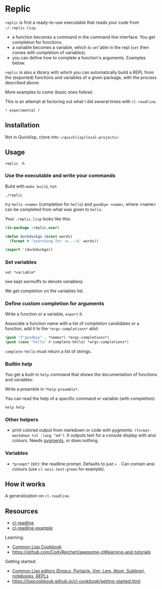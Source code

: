 * Replic

=replic= is first a ready-to-use executable that reads your code from =~/.replic.lisp=.

- a function becomes a command in the command line interface. You get
    completion for functions.
- a variable becomes a variable, which is =set='able in the repl
    (=set= then comes with completion of variables).
- you can define how to complete a function's arguments. Examples below.

=replic= is also a library with which you can automatically build a
REPL from the (exported) functions and variables of a given package,
with the process described above.

More examples to come (basic ones follow).

This is an attempt at factoring out what I did several times with =cl-readline=.

=! experimental !=


** Installation

Not in Quicklisp, clone into =~/quicklisp/local-projects/=.

** Usage

: replic -h

*** Use the executable and write your commands

Build with =make build=, run

: ./replic

try =hello <name>= (completion for =hello=) and =goodbye <name>=,
where <name> can be completed from what was given to =hello=.

Your =.replic.lisp= looks like this:

#+BEGIN_SRC lisp
(in-package :replic.user)

(defun duckduckgo (&rest words)
  (format t "searching for ~a...~&" words))

(export '(duckduckgo))
#+END_SRC


*** Set variables

: set *variable*

(we kept earmuffs to denote variables).

We get completion on the variables list.


*** Define custom completion for arguments

Write a function or a variable, =export= it.

Associate a function name with a list of completion candidates or a
function, add it to the =*args-completions*= alist:

#+BEGIN_SRC lisp
(push '("goodbye" . *names*) *args-completions*)
(push (cons "hello" #'complete-hello) *args-completions*)
#+END_SRC

=complete-hello= must return a list of strings.

*** Builtin help

You get a built-in =help= command that shows the documentation of
functions and variables:

#+BEGIN_EXPORT ascii
replic > help

Available commands
==================
duckduckgo ... NIL
echo       ... Print the rest of the line. Takes any number of arguments.
hello      ... Takes only one argument. Adds the given name to the global
  `*names*` global variable, used to complete arguments of `goodbye`.
goodbye    ... Says goodbye to name, where `name` should be completed from what was given to `hello`.
help       ... Print the help of all available commands.
reload     ... NIL
set        ... Change this variable.
vim        ... NIL

Available variables
===================
*verbose*  ... Example setting.
#+END_EXPORT

Write a preamble in =*help-preamble*=.

You can read the help of a specific command or variable (with completion):

: help help

*** Other helpers

- print colored output from markdown or code with pygments:
  =(format-markdown txt :lang "md")=. It outputs text for a console
  display with ansi colours. Needs [[http://pygments.org][pygments]], or
  does nothing.

*** Variables

- =*prompt*= (str):  the readline prompt.  Defaults to just  => =. Can
  contain ansi colours (use =cl-ansi-text:green= for example).

** How it works

A generalization on =cl-readline=.


** Resources


- [[https://github.com/vindarel/cl-readline][cl-readline]]
- [[https://github.com/vindarel/cl-readline-example][cl-readline-example]]

Learning:

- [[https://github.com/LispCookbook/cl-cookbook][Common Lisp Cookbook]]
- https://github.com/CodyReichert/awesome-cl#learning-and-tutorials

Getting started:

- [[https://lispcookbook.github.io/cl-cookbook/editor-support.html][Common Lisp editors (Emacs, Portacle, Vim, Lem, Atom, Sublime), notebooks, REPLs]]
- https://lispcookbook.github.io/cl-cookbook/getting-started.html
